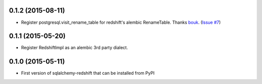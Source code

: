 
0.1.2 (2015-08-11)
------------------

- Register postgresql.visit_rename_table for redshift's
  alembic RenameTable.
  Thanks `bouk <https://github.com/bouk>`_.
  (`Issue #7 <https://github.com/graingert/redshift_sqlalchemy/pull/7>`_)


0.1.1 (2015-05-20)
------------------

- Register RedshiftImpl as an alembic 3rd party dialect.


0.1.0 (2015-05-11)
------------------

- First version of sqlalchemy-redshift that can be installed from PyPI
